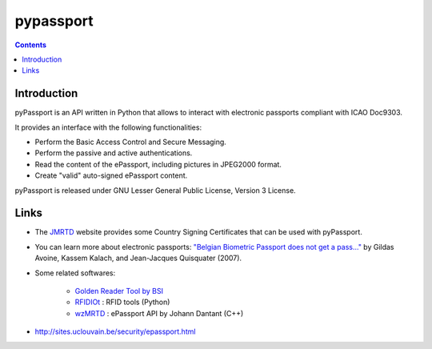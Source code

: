 ﻿
.. index::
   pair: Python ; pypassport
   pair: Python ; ICAO

.. _pypassport:

==========
pypassport
==========

.. contents::
   :depth: 2



Introduction
============

.. seealso:: http://code.google.com/p/pypassport/

pyPassport is an API written in Python that allows to interact with electronic
passports compliant with ICAO Doc9303.

It provides an interface with the following functionalities:

* Perform the Basic Access Control and Secure Messaging.
* Perform the passive and active authentications.
* Read the content of the ePassport, including pictures in JPEG2000 format.
* Create "valid" auto-signed ePassport content.

pyPassport is released under GNU Lesser General Public License, Version 3 License.


Links
=====

- The `JMRTD <http://jmrtd.org/csca.shtml>`_ website provides some Country Signing
  Certificates that can be used with pyPassport.
- You can learn more about electronic passports: `"Belgian Biometric Passport does not get a pass..." <http://www.dice.ucl.ac.be/crypto/passport/index.html>`_
  by Gildas Avoine, Kassem Kalach, and Jean-Jacques Quisquater (2007).
- Some related softwares:

      * `Golden Reader Tool by BSI <https://www.bsi.bund.de/cln_155/ContentBSI/Publikationen/Faltblaetter/F25GRT.html>`_
      * `RFIDIOt <http://www.rfidiot.org/>`_ : RFID tools (Python)
      * `wzMRTD <http://www.waazaa.org/wzmrtd/index.php?lang=en>`_ : ePassport API by Johann Dantant (C++)


- http://sites.uclouvain.be/security/epassport.html














